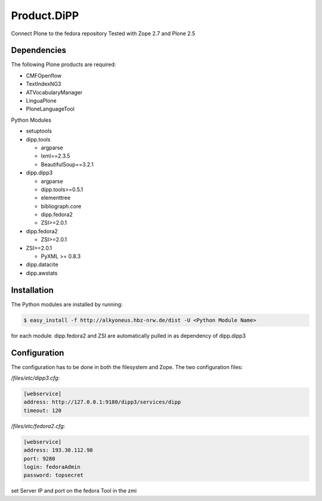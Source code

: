 Product.DiPP
============

Connect Plone to the fedora repository
Tested with Zope 2.7 and Plone 2.5
    
Dependencies
------------

The following Plone products are required:

* CMFOpenflow
* TextIndexNG3
* ATVocabularyManager
* LinguaPlone
* PloneLanguageTool
    
Python Modules

* setuptools

* dipp.tools

  * argparse
  * lxml==2.3.5
  * BeautifulSoup==3.2.1
  
* dipp.dipp3
   
  * argparse
  * dipp.tools>=0.5.1
  * elementtree
  * bibliograph.core
  * dipp.fedora2
  * ZSI>=2.0.1

* dipp.fedora2

  * ZSI>=2.0.1

* ZSI>=2.0.1

  * PyXML >= 0.8.3

* dipp.datacite
* dipp.awstats

Installation
------------

The Python modules are installed by running:

.. code-block:: bash

    $ easy_install -f http://alkyoneus.hbz-nrw.de/dist -U <Python Module Name>

for each module. dipp.fedora2 and ZSI are automatically pulled in as dependency of dipp.dipp3
    
Configuration
-------------

The configuration has to be done in both the filesystem and Zope.
The two configuration files: 

`/files/etc/dipp3.cfg`:  

.. code-block:: ini

    [webservice]
    address: http://127.0.0.1:9180/dipp3/services/dipp
    timeout: 120

`/files/etc/fedora2.cfg`:

.. code-block:: ini

    [webservice]
    address: 193.30.112.98
    port: 9280
    login: fedoraAdmin
    password: topsecret

set Server IP and port on the fedora Tool in the zmi
        
